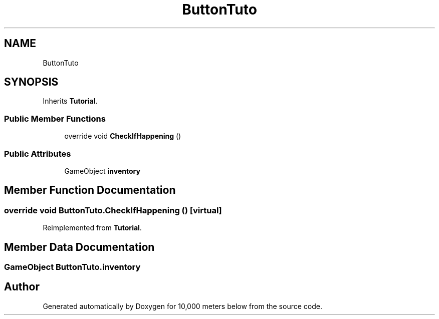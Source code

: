 .TH "ButtonTuto" 3 "Sun Dec 12 2021" "10,000 meters below" \" -*- nroff -*-
.ad l
.nh
.SH NAME
ButtonTuto
.SH SYNOPSIS
.br
.PP
.PP
Inherits \fBTutorial\fP\&.
.SS "Public Member Functions"

.in +1c
.ti -1c
.RI "override void \fBCheckIfHappening\fP ()"
.br
.in -1c
.SS "Public Attributes"

.in +1c
.ti -1c
.RI "GameObject \fBinventory\fP"
.br
.in -1c
.SH "Member Function Documentation"
.PP 
.SS "override void ButtonTuto\&.CheckIfHappening ()\fC [virtual]\fP"

.PP
Reimplemented from \fBTutorial\fP\&.
.SH "Member Data Documentation"
.PP 
.SS "GameObject ButtonTuto\&.inventory"


.SH "Author"
.PP 
Generated automatically by Doxygen for 10,000 meters below from the source code\&.
